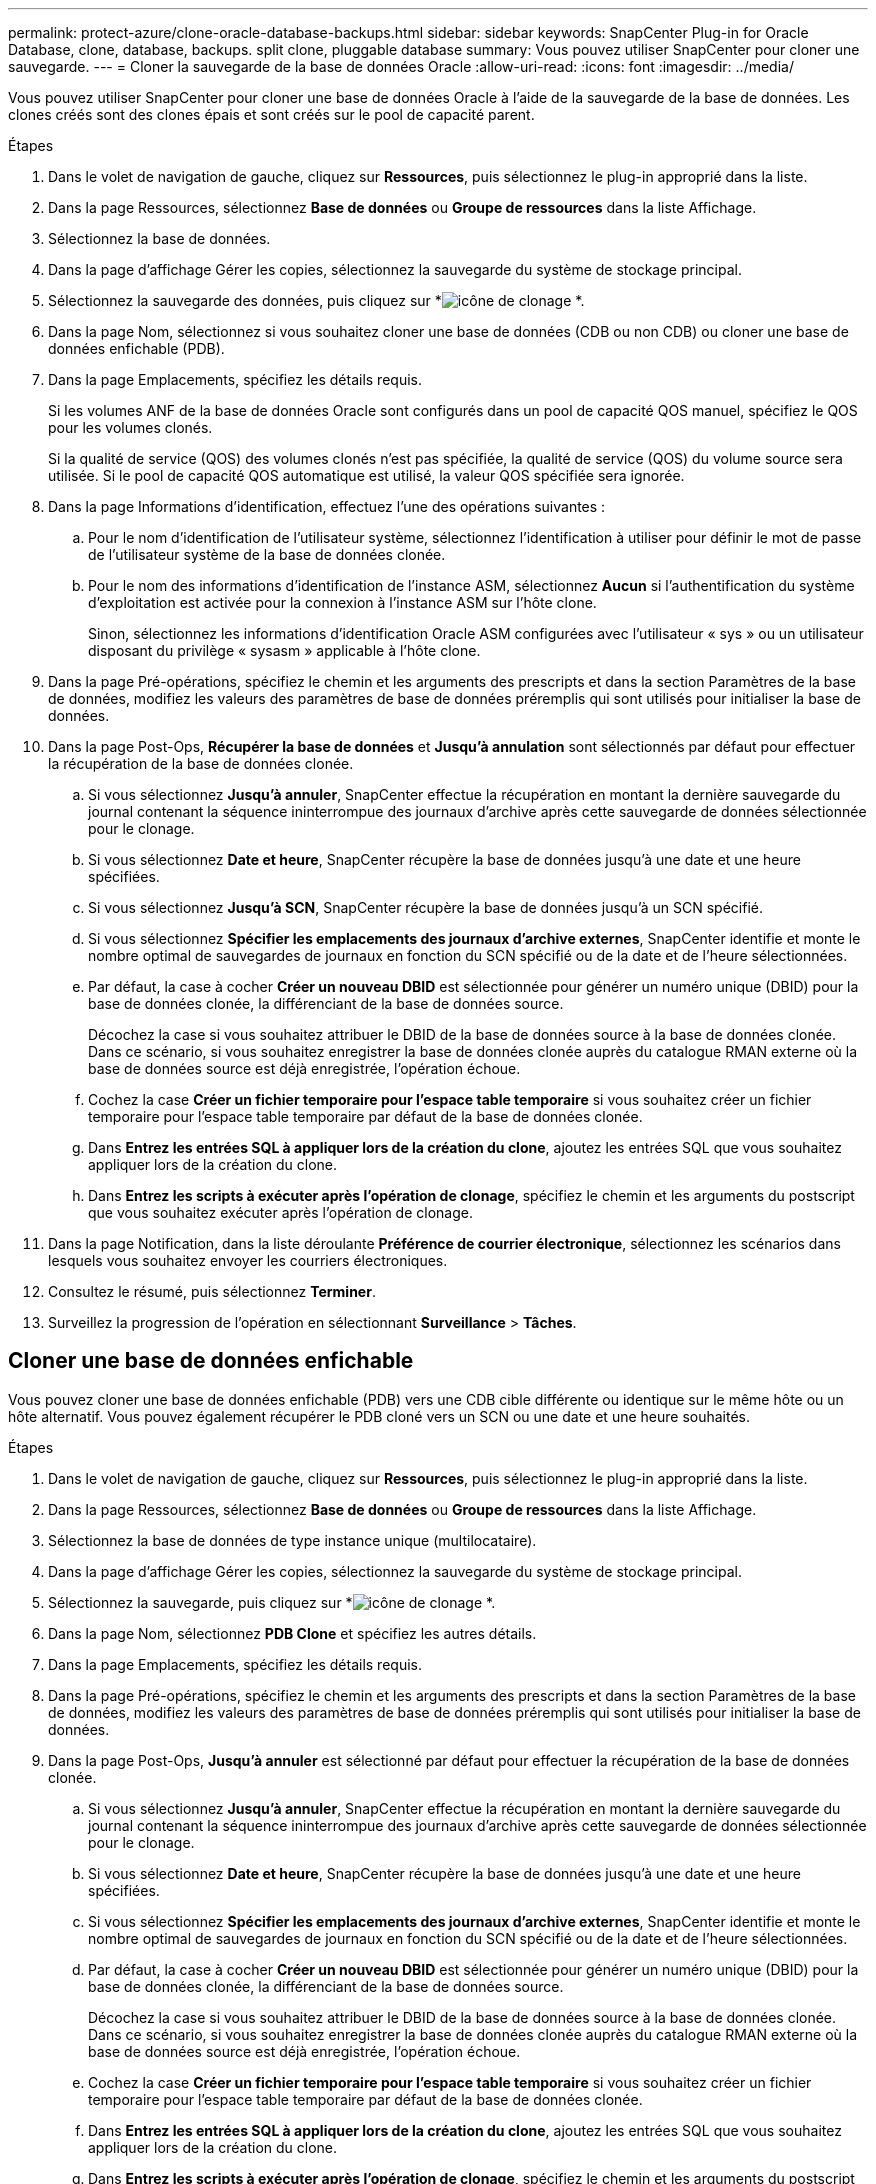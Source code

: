---
permalink: protect-azure/clone-oracle-database-backups.html 
sidebar: sidebar 
keywords: SnapCenter Plug-in for Oracle Database, clone, database, backups. split clone, pluggable database 
summary: Vous pouvez utiliser SnapCenter pour cloner une sauvegarde. 
---
= Cloner la sauvegarde de la base de données Oracle
:allow-uri-read: 
:icons: font
:imagesdir: ../media/


[role="lead"]
Vous pouvez utiliser SnapCenter pour cloner une base de données Oracle à l'aide de la sauvegarde de la base de données.  Les clones créés sont des clones épais et sont créés sur le pool de capacité parent.

.Étapes
. Dans le volet de navigation de gauche, cliquez sur *Ressources*, puis sélectionnez le plug-in approprié dans la liste.
. Dans la page Ressources, sélectionnez *Base de données* ou *Groupe de ressources* dans la liste Affichage.
. Sélectionnez la base de données.
. Dans la page d’affichage Gérer les copies, sélectionnez la sauvegarde du système de stockage principal.
. Sélectionnez la sauvegarde des données, puis cliquez sur *image:../media/clone_icon.gif["icône de clonage"] *.
. Dans la page Nom, sélectionnez si vous souhaitez cloner une base de données (CDB ou non CDB) ou cloner une base de données enfichable (PDB).
. Dans la page Emplacements, spécifiez les détails requis.
+
Si les volumes ANF de la base de données Oracle sont configurés dans un pool de capacité QOS manuel, spécifiez le QOS pour les volumes clonés.

+
Si la qualité de service (QOS) des volumes clonés n'est pas spécifiée, la qualité de service (QOS) du volume source sera utilisée.  Si le pool de capacité QOS automatique est utilisé, la valeur QOS spécifiée sera ignorée.

. Dans la page Informations d’identification, effectuez l’une des opérations suivantes :
+
.. Pour le nom d'identification de l'utilisateur système, sélectionnez l'identification à utiliser pour définir le mot de passe de l'utilisateur système de la base de données clonée.
.. Pour le nom des informations d’identification de l’instance ASM, sélectionnez *Aucun* si l’authentification du système d’exploitation est activée pour la connexion à l’instance ASM sur l’hôte clone.
+
Sinon, sélectionnez les informations d’identification Oracle ASM configurées avec l’utilisateur « sys » ou un utilisateur disposant du privilège « sysasm » applicable à l’hôte clone.



. Dans la page Pré-opérations, spécifiez le chemin et les arguments des prescripts et dans la section Paramètres de la base de données, modifiez les valeurs des paramètres de base de données préremplis qui sont utilisés pour initialiser la base de données.
. Dans la page Post-Ops, *Récupérer la base de données* et *Jusqu'à annulation* sont sélectionnés par défaut pour effectuer la récupération de la base de données clonée.
+
.. Si vous sélectionnez *Jusqu'à annuler*, SnapCenter effectue la récupération en montant la dernière sauvegarde du journal contenant la séquence ininterrompue des journaux d'archive après cette sauvegarde de données sélectionnée pour le clonage.
.. Si vous sélectionnez *Date et heure*, SnapCenter récupère la base de données jusqu'à une date et une heure spécifiées.
.. Si vous sélectionnez *Jusqu'à SCN*, SnapCenter récupère la base de données jusqu'à un SCN spécifié.
.. Si vous sélectionnez *Spécifier les emplacements des journaux d'archive externes*, SnapCenter identifie et monte le nombre optimal de sauvegardes de journaux en fonction du SCN spécifié ou de la date et de l'heure sélectionnées.
.. Par défaut, la case à cocher *Créer un nouveau DBID* est sélectionnée pour générer un numéro unique (DBID) pour la base de données clonée, la différenciant de la base de données source.
+
Décochez la case si vous souhaitez attribuer le DBID de la base de données source à la base de données clonée.  Dans ce scénario, si vous souhaitez enregistrer la base de données clonée auprès du catalogue RMAN externe où la base de données source est déjà enregistrée, l'opération échoue.

.. Cochez la case *Créer un fichier temporaire pour l'espace table temporaire* si vous souhaitez créer un fichier temporaire pour l'espace table temporaire par défaut de la base de données clonée.
.. Dans *Entrez les entrées SQL à appliquer lors de la création du clone*, ajoutez les entrées SQL que vous souhaitez appliquer lors de la création du clone.
.. Dans *Entrez les scripts à exécuter après l'opération de clonage*, spécifiez le chemin et les arguments du postscript que vous souhaitez exécuter après l'opération de clonage.


. Dans la page Notification, dans la liste déroulante *Préférence de courrier électronique*, sélectionnez les scénarios dans lesquels vous souhaitez envoyer les courriers électroniques.
. Consultez le résumé, puis sélectionnez *Terminer*.
. Surveillez la progression de l’opération en sélectionnant *Surveillance* > *Tâches*.




== Cloner une base de données enfichable

Vous pouvez cloner une base de données enfichable (PDB) vers une CDB cible différente ou identique sur le même hôte ou un hôte alternatif.  Vous pouvez également récupérer le PDB cloné vers un SCN ou une date et une heure souhaités.

.Étapes
. Dans le volet de navigation de gauche, cliquez sur *Ressources*, puis sélectionnez le plug-in approprié dans la liste.
. Dans la page Ressources, sélectionnez *Base de données* ou *Groupe de ressources* dans la liste Affichage.
. Sélectionnez la base de données de type instance unique (multilocataire).
. Dans la page d’affichage Gérer les copies, sélectionnez la sauvegarde du système de stockage principal.
. Sélectionnez la sauvegarde, puis cliquez sur *image:../media/clone_icon.gif["icône de clonage"] *.
. Dans la page Nom, sélectionnez *PDB Clone* et spécifiez les autres détails.
. Dans la page Emplacements, spécifiez les détails requis.
. Dans la page Pré-opérations, spécifiez le chemin et les arguments des prescripts et dans la section Paramètres de la base de données, modifiez les valeurs des paramètres de base de données préremplis qui sont utilisés pour initialiser la base de données.
. Dans la page Post-Ops, *Jusqu'à annuler* est sélectionné par défaut pour effectuer la récupération de la base de données clonée.
+
.. Si vous sélectionnez *Jusqu'à annuler*, SnapCenter effectue la récupération en montant la dernière sauvegarde du journal contenant la séquence ininterrompue des journaux d'archive après cette sauvegarde de données sélectionnée pour le clonage.
.. Si vous sélectionnez *Date et heure*, SnapCenter récupère la base de données jusqu'à une date et une heure spécifiées.
.. Si vous sélectionnez *Spécifier les emplacements des journaux d'archive externes*, SnapCenter identifie et monte le nombre optimal de sauvegardes de journaux en fonction du SCN spécifié ou de la date et de l'heure sélectionnées.
.. Par défaut, la case à cocher *Créer un nouveau DBID* est sélectionnée pour générer un numéro unique (DBID) pour la base de données clonée, la différenciant de la base de données source.
+
Décochez la case si vous souhaitez attribuer le DBID de la base de données source à la base de données clonée.  Dans ce scénario, si vous souhaitez enregistrer la base de données clonée auprès du catalogue RMAN externe où la base de données source est déjà enregistrée, l'opération échoue.

.. Cochez la case *Créer un fichier temporaire pour l'espace table temporaire* si vous souhaitez créer un fichier temporaire pour l'espace table temporaire par défaut de la base de données clonée.
.. Dans *Entrez les entrées SQL à appliquer lors de la création du clone*, ajoutez les entrées SQL que vous souhaitez appliquer lors de la création du clone.
.. Dans *Entrez les scripts à exécuter après l'opération de clonage*, spécifiez le chemin et les arguments du postscript que vous souhaitez exécuter après l'opération de clonage.


. Dans la page Notification, dans la liste déroulante *Préférence de courrier électronique*, sélectionnez les scénarios dans lesquels vous souhaitez envoyer les courriers électroniques.
. Consultez le résumé, puis sélectionnez *Terminer*.
. Surveillez la progression de l’opération en sélectionnant *Surveillance* > *Tâches*.

